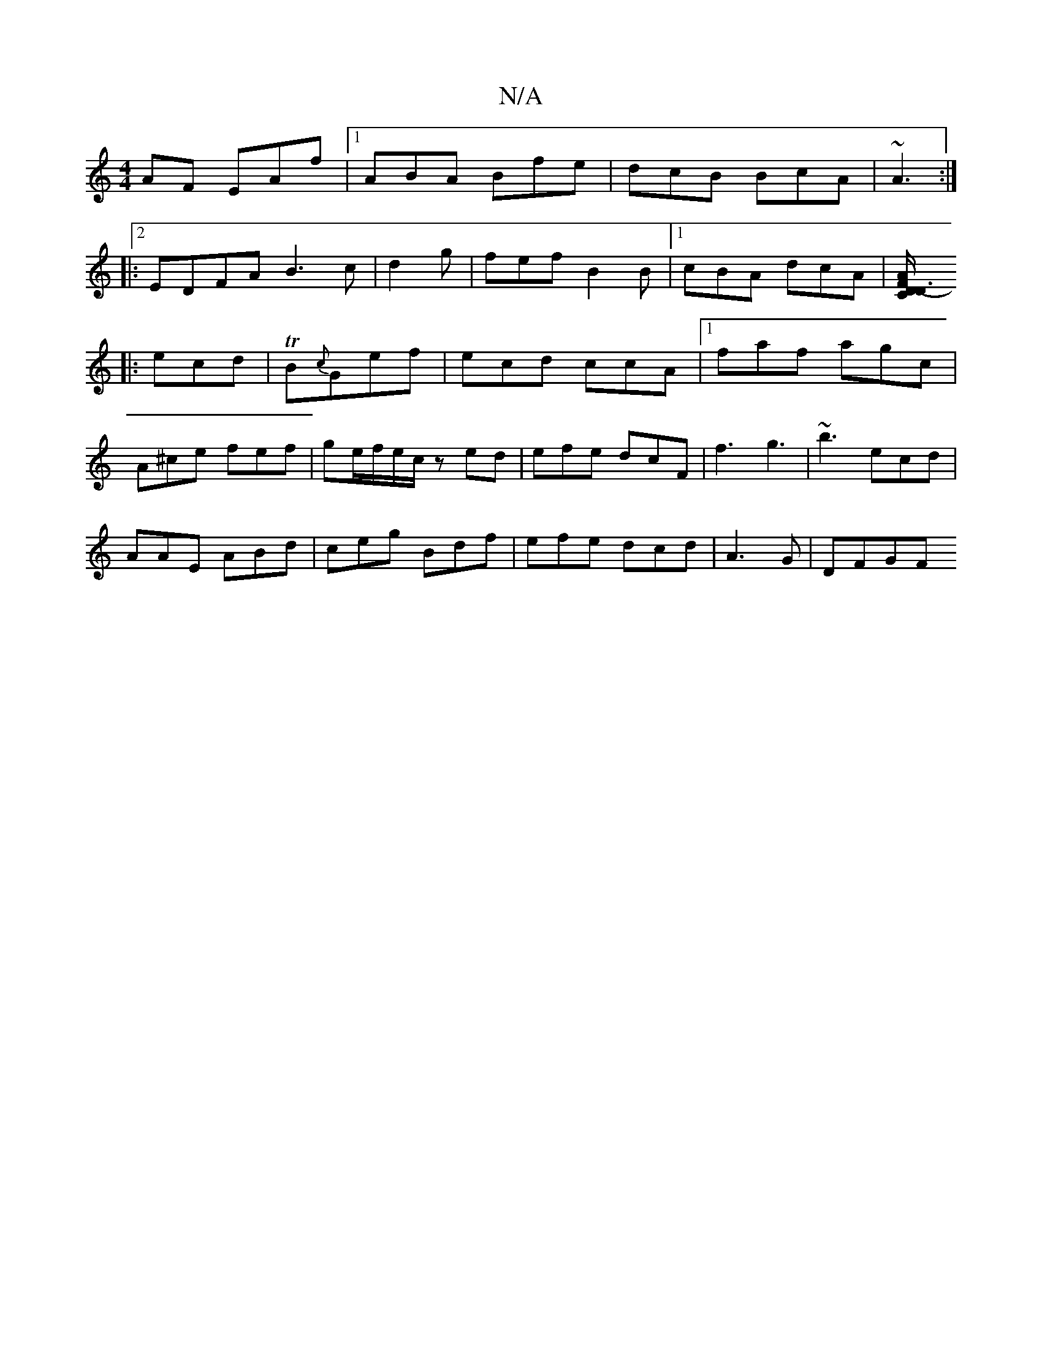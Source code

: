 X:1
T:N/A
M:4/4
R:N/A
K:Cmajor
AF EAf|1 ABA Bfe|dcB BcA|~A3 :|2
|: EDFA B3c|d2g|fef B2B |1 cBA dcA|[FD/C/ D3- A2:|
|:ecd|TB{c}Gef | ecd ccA|1 faf agc|
A^ce fef|ge/f/e/c/ zed|efe dcF|f3 g3|~b3 ecd|
AAE ABd|ceg Bdf|efe dcd|A3G | DFGF